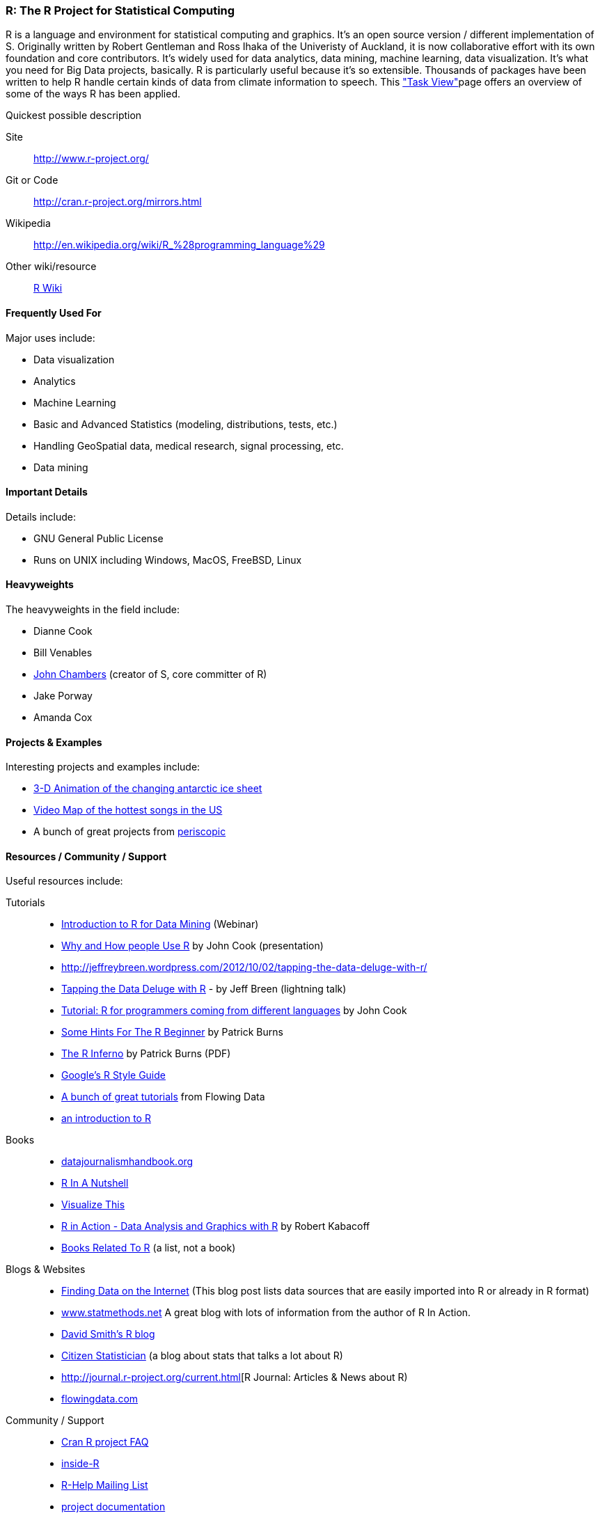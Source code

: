 [[R]]
=== R: The R Project for Statistical Computing

R is a language and environment for statistical computing and graphics. It's an open source version / different implementation of S. Originally written by Robert Gentleman and Ross Ihaka of the Univeristy of Auckland, it is now collaborative effort with its own foundation and core contributors. It's widely used for data analytics, data mining, machine learning, data visualization. It's what you need for Big Data projects, basically. R is particularly useful because it's so extensible. Thousands of packages have been written to help R handle certain kinds of data from climate information to speech. This link:http://cran.r-project.org/web/views/["Task View"]page offers an overview of some of the ways R has been applied.

.Quickest possible description
****
Site::
   http://www.r-project.org/
Git or Code::
   http://cran.r-project.org/mirrors.html
Wikipedia::
   http://en.wikipedia.org/wiki/R_%28programming_language%29
Other wiki/resource::
   http://rwiki.sciviews.org/doku.php[R Wiki] 
****

==== Frequently Used For

Major uses include:

* ((Data visualization))
* Analytics
* ((Machine Learning))
* Basic and Advanced ((Statistics)) (modeling, distributions, tests, etc.)
* Handling ((GeoSpatial)) data, medical research, signal processing, etc.
* Data mining

==== Important Details

Details include:

* GNU General Public License
* Runs on UNIX including Windows, MacOS, FreeBSD, Linux

==== Heavyweights

The heavyweights in the field include:

* Dianne Cook
* Bill Venables
* link:http://en.wikipedia.org/wiki/John_Chambers_%28statistician%29[John Chambers] (creator of S, core committer of R)
* Jake Porway
* Amanda Cox

==== Projects & Examples 

Interesting projects and examples include:

* link:http://blog.revolutionanalytics.com/2012/09/3-d-animation-of-the-changing-antarctic-ice-sheet.html[3-D Animation of the changing antarctic ice sheet]
* link:http://blog.revolutionanalytics.com/2012/09/video-song-map.html[Video Map of the hottest songs in the US]
* A bunch of great projects from link:http://www.periscopic.com[periscopic]

==== Resources / Community / Support 

Useful resources include:

Tutorials::
   * http://www.revolutionanalytics.com/news-events/free-webinars/2012/introduction-to-r-for-data-mining/[Introduction to R for Data Mining] (Webinar)
   * http://channel9.msdn.com/Events/Lang-NEXT/Lang-NEXT-2012/Why-and-How-People-Use-R[Why and How people Use R] by John Cook (presentation)
   * http://jeffreybreen.wordpress.com/2012/10/02/tapping-the-data-deluge-with-r/
   * link:http://www.slideshare.net/jeffreybreen/tapping-the-data-deluge-with-r[Tapping the Data Deluge with R] - by Jeff Breen (lightning talk)
   * link:http://www.johndcook.com/R_language_for_programmers.html[Tutorial: R for programmers coming from different languages] by John Cook
   * link:http://burns-stat.com/pages/Tutor/hints_R_begin.html[Some Hints For The R Beginner] by Patrick Burns
   * link:http://www.burns-stat.com/pages/Tutor/R_inferno.pdf[The R Inferno] by Patrick Burns (PDF)
   * link:http://google-styleguide.googlecode.com/svn/trunk/google-r-style.html[Google's R Style Guide]
   * link:http://flowingdata.com/category/tutorials/[A bunch of great tutorials] from Flowing Data
   * link:http://cran.r-project.org/doc/manuals/R-intro.html[an introduction to R]
Books::
   * link:http://datajournalismhandbook.org[datajournalismhandbook.org]
   * link:http://shop.oreilly.com/product/9780596801717.do[R In A Nutshell]
   * link:http://www.amazon.com/gp/product/0470944889/?tag=flowingdata-20+[Visualize This]
   * link:http://www.manning.com/kabacoff/[R in Action - Data Analysis and Graphics with R] by Robert Kabacoff
   * link:http://www.r-project.org/doc/bib/R-books.html[Books Related To R] (a list, not a book)
Blogs & Websites::
   * http://www.inside-r.org/howto/finding-data-internet[Finding Data on the Internet] (This blog post lists data sources that are easily imported into R or already in R format)
   * http://www.statmethods.net/[www.statmethods.net] A great blog with lots of information from the author of R In Action.
   * http://blog.revolutionanalytics.com/[David Smith's R blog]
   * http://citizen-statistician.org/[Citizen Statistician] (a blog about stats that talks a lot about R)
   * http://journal.r-project.org/current.html[R Journal: Articles & News about R)
   * http://flowingdata.com[flowingdata.com]
Community / Support::
  * link:http://cran.R-project.org/faqs.html[Cran R project FAQ]
  * link:http://www.inside-r.org/[inside-R]
  * link:http://www.r-project.org/mail.html[R-Help Mailing List]
  * link:http://www.r-project.org/other-docs.html[project documentation]


==== Similarly Awesome and Useful Tools

Similar tools include:

* link:http://cran.r-project.org/web/packages/Rook/index.html[Rook]—R package for building and running R web applications
* link:http://rstudio.org[RStudio]—IDE for R
* link:http://elastic-r.net[elasticR]—Package for using EC2 with R
* link:http://socserv.mcmaster.ca/jfox/Misc/Rcmdr/[R Commander]—Basic-Statics GUI for R
* link:http://www.revolutionanalytics.com/products/revolution-r.php[RevolutionR]—Enterprise software for R (with academic and free version
* http://www.bioconductor.org/[Bioconductor] open source development project to provide packages and tools for analysis and comprehension of high-throughput genomic data
* link:http://cran.r-project.org/web/views/[CRAN Task Views Page]
* link:http://crantastic.org/[Crantastic] community site for R Packages
* link:http://code.google.com/p/r4intellij/[R 4 IntelliJ:]—Integration of R into the intellij DEA
